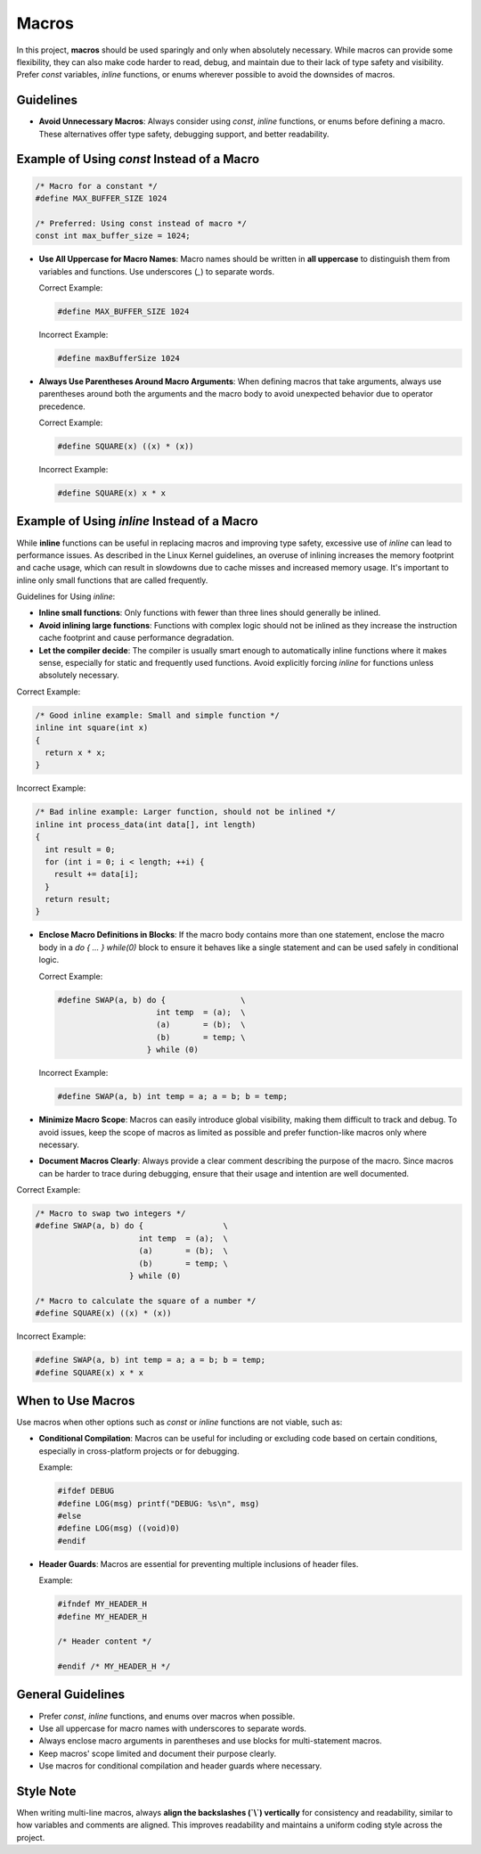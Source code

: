 Macros
======

In this project, **macros** should be used sparingly and only when absolutely necessary. While macros can provide some flexibility, they can also make code harder to read, debug, and maintain due to their lack of type safety and visibility. Prefer `const` variables, `inline` functions, or enums wherever possible to avoid the downsides of macros.

Guidelines
----------

- **Avoid Unnecessary Macros**: Always consider using `const`, `inline` functions, or enums before defining a macro. These alternatives offer type safety, debugging support, and better readability.

Example of Using `const` Instead of a Macro
-------------------------------------------

.. code-block:: c

    /* Macro for a constant */
    #define MAX_BUFFER_SIZE 1024

    /* Preferred: Using const instead of macro */
    const int max_buffer_size = 1024;

- **Use All Uppercase for Macro Names**: Macro names should be written in **all uppercase** to distinguish them from variables and functions. Use underscores (`_`) to separate words.

  Correct Example:

  .. code-block:: c

    #define MAX_BUFFER_SIZE 1024

  Incorrect Example:

  .. code-block:: c

    #define maxBufferSize 1024

- **Always Use Parentheses Around Macro Arguments**: When defining macros that take arguments, always use parentheses around both the arguments and the macro body to avoid unexpected behavior due to operator precedence.

  Correct Example:

  .. code-block:: c

    #define SQUARE(x) ((x) * (x))

  Incorrect Example:

  .. code-block:: c

    #define SQUARE(x) x * x

Example of Using `inline` Instead of a Macro
--------------------------------------------

While **inline** functions can be useful in replacing macros and improving type safety, excessive use of `inline` can lead to performance issues. As described in the Linux Kernel guidelines, an overuse of inlining increases the memory footprint and cache usage, which can result in slowdowns due to cache misses and increased memory usage. It's important to inline only small functions that are called frequently.

Guidelines for Using `inline`:

- **Inline small functions**: Only functions with fewer than three lines should generally be inlined.

- **Avoid inlining large functions**: Functions with complex logic should not be inlined as they increase the instruction cache footprint and cause performance degradation.

- **Let the compiler decide**: The compiler is usually smart enough to automatically inline functions where it makes sense, especially for static and frequently used functions. Avoid explicitly forcing `inline` for functions unless absolutely necessary.

Correct Example:

.. code-block:: c

    /* Good inline example: Small and simple function */
    inline int square(int x)
    {
      return x * x;
    }

Incorrect Example:

.. code-block:: c

    /* Bad inline example: Larger function, should not be inlined */
    inline int process_data(int data[], int length)
    {
      int result = 0;
      for (int i = 0; i < length; ++i) {
        result += data[i];
      }
      return result;
    }

- **Enclose Macro Definitions in Blocks**: If the macro body contains more than one statement, enclose the macro body in a `do { ... } while(0)` block to ensure it behaves like a single statement and can be used safely in conditional logic.

  Correct Example:

  .. code-block:: c

    #define SWAP(a, b) do {                \
                         int temp  = (a);  \
                         (a)       = (b);  \
                         (b)       = temp; \
                       } while (0)

  Incorrect Example:

  .. code-block:: c

    #define SWAP(a, b) int temp = a; a = b; b = temp;

- **Minimize Macro Scope**: Macros can easily introduce global visibility, making them difficult to track and debug. To avoid issues, keep the scope of macros as limited as possible and prefer function-like macros only where necessary.

- **Document Macros Clearly**: Always provide a clear comment describing the purpose of the macro. Since macros can be harder to trace during debugging, ensure that their usage and intention are well documented.

Correct Example:

.. code-block:: c

    /* Macro to swap two integers */
    #define SWAP(a, b) do {                 \
                          int temp  = (a);  \
                          (a)       = (b);  \
                          (b)       = temp; \
                        } while (0)

    /* Macro to calculate the square of a number */
    #define SQUARE(x) ((x) * (x))

Incorrect Example:

.. code-block:: c

    #define SWAP(a, b) int temp = a; a = b; b = temp;
    #define SQUARE(x) x * x

When to Use Macros
------------------

Use macros when other options such as `const` or `inline` functions are not viable, such as:

- **Conditional Compilation**: Macros can be useful for including or excluding code based on certain conditions, especially in cross-platform projects or for debugging.

  Example:

  .. code-block:: c

    #ifdef DEBUG
    #define LOG(msg) printf("DEBUG: %s\n", msg)
    #else
    #define LOG(msg) ((void)0)
    #endif

- **Header Guards**: Macros are essential for preventing multiple inclusions of header files.

  Example:

  .. code-block:: c

    #ifndef MY_HEADER_H
    #define MY_HEADER_H

    /* Header content */

    #endif /* MY_HEADER_H */

General Guidelines
------------------

- Prefer `const`, `inline` functions, and enums over macros when possible.

- Use all uppercase for macro names with underscores to separate words.

- Always enclose macro arguments in parentheses and use blocks for multi-statement macros.

- Keep macros' scope limited and document their purpose clearly.

- Use macros for conditional compilation and header guards where necessary.

Style Note
----------

When writing multi-line macros, always **align the backslashes (`\\`) vertically** for consistency and readability, similar to how variables and comments are aligned. This improves readability and maintains a uniform coding style across the project.

